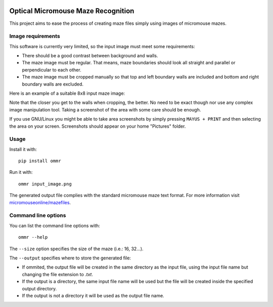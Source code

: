 |build| |coverage| |requirements|


Optical Micromouse Maze Recognition
===================================

This project aims to ease the process of creating maze files simply using
images of micromouse mazes.


Image requirements
------------------

This software is currently very limited, so the input image must meet some
requirements:

- There should be a good contrast between background and walls.
- The maze image must be regular. That means, maze boundaries should look all
  straight and parallel or perpendicular to each other.
- The maze image must be cropped manually so that top and left boundary walls
  are included and bottom and right boundary walls are excluded.

Here is an example of a suitable 8x8 input maze image:

.. image:: ommr/tests/files/8x8-ardumouse.png

Note that the closer you get to the walls when cropping, the better. No need
to be exact though nor use any complex image manipulation tool. Taking a
screenshot of the area with some care should be enough.

If you use GNU/Linux you might be able to take area screenshots by simply
pressing ``MAYUS + PRINT`` and then selecting the area on your screen.
Screenshots should appear on your home "Pictures" folder.


Usage
-----

Install it with::

   pip install ommr

Run it with::

   ommr input_image.png

The generated output file complies with the standard micromouse maze text
format.  For more information visit `micromouseonline/mazefiles
<https://github.com/micromouseonline/mazefiles>`_.


Command line options
--------------------

You can list the command line options with::

   ommr --help

The ``--size`` option specifies the size of the maze (i.e.: 16, 32...).

The ``--output`` specifies where to store the generated file:

- If ommited, the output file will be created in the same directory as the
  input file, using the input file name but changing the file extension to
  `.txt`.
- If the output is a directory, the same input file name will be used but the
  file will be created inside the specified output directory.
- If the output is not a directory it will be used as the output file name.


.. |build|
   image:: https://api.travis-ci.org/Theseus/ommr.svg?branch=master
      :target: https://travis-ci.org/Theseus/ommr
      :alt: Build badge
.. |coverage| image:: https://codecov.io/github/Theseus/ommr/coverage.svg?branch=master
      :target: https://codecov.io/github/Theseus/ommr
      :alt: Coverage badge
.. |requirements| image:: https://requires.io/github/Theseus/ommr/requirements.svg
      :target: https://requires.io/github/Theseus/ommr/requirements/
      :alt: Requirements badge
